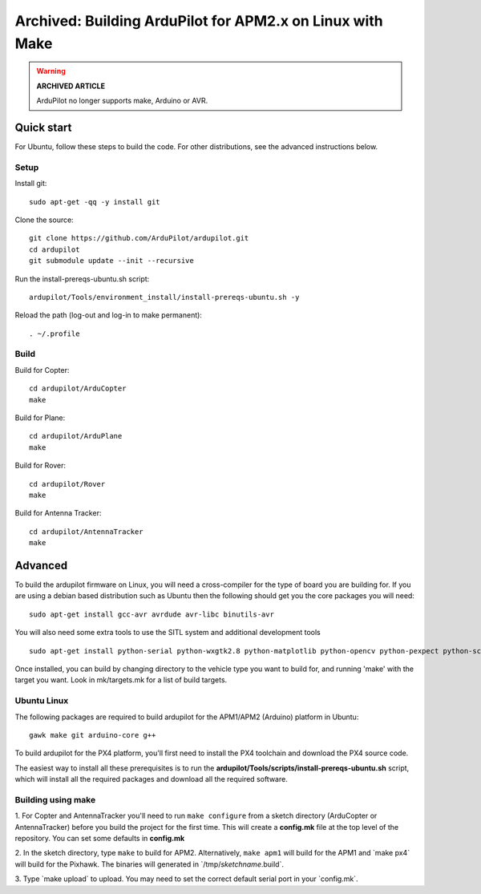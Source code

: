 .. _building-the-code-onlinux:

==========================================================
Archived: Building ArduPilot for APM2.x on Linux with Make
==========================================================

.. warning::

   **ARCHIVED ARTICLE**

   ArduPilot no longer supports make, Arduino or AVR.

Quick start
===========

For Ubuntu, follow these steps to build the code. For other
distributions, see the advanced instructions below.

Setup
-----

Install git:

::

    sudo apt-get -qq -y install git

Clone the source:

::

    git clone https://github.com/ArduPilot/ardupilot.git
    cd ardupilot
    git submodule update --init --recursive

Run the install-prereqs-ubuntu.sh script:

::

    ardupilot/Tools/environment_install/install-prereqs-ubuntu.sh -y

Reload the path (log-out and log-in to make permanent):

::

    . ~/.profile

Build
-----

Build for Copter:

::

    cd ardupilot/ArduCopter
    make

Build for Plane:

::

    cd ardupilot/ArduPlane
    make

Build for Rover:

::

    cd ardupilot/Rover
    make

Build for Antenna Tracker:

::

    cd ardupilot/AntennaTracker
    make

Advanced
========

To build the ardupilot firmware on Linux, you will need a cross-compiler
for the type of board you are building for. If you are using a debian
based distribution such as Ubuntu then the following should get you the
core packages you will need:

::

    sudo apt-get install gcc-avr avrdude avr-libc binutils-avr

You will also need some extra tools to use the SITL system and
additional development tools

::

    sudo apt-get install python-serial python-wxgtk2.8 python-matplotlib python-opencv python-pexpect python-scipy

Once installed, you can build by changing directory to the vehicle type
you want to build for, and running 'make' with the target you want. Look
in mk/targets.mk for a list of build targets.

Ubuntu Linux
------------

The following packages are required to build ardupilot for the APM1/APM2
(Arduino) platform in Ubuntu:

::

    gawk make git arduino-core g++

To build ardupilot for the PX4 platform, you'll first need to install
the PX4 toolchain and download the PX4 source code.

The easiest way to install all these prerequisites is to run the **ardupilot/Tools/scripts/install-prereqs-ubuntu.sh** script, which will install all the required packages and download all the required software.

Building using make
-------------------

1. For Copter and AntennaTracker you'll need to run ``make configure``
from a sketch directory (ArduCopter or AntennaTracker) before you build
the project for the first time. This will create a **config.mk** file at
the top level of the repository. You can set some defaults in
**config.mk**

2. In the sketch directory, type ``make`` to build for APM2.
Alternatively, ``make apm1`` will build for the APM1 and \`make px4\`
will build for the Pixhawk. The binaries will generated in
\`/tmp/\ *sketchname*.build\`.

3. Type \`make upload\` to upload. You may need to set the correct
default serial port in your \`config.mk\`.
